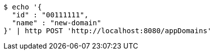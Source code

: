 [source,bash]
----
$ echo '{
  "id" : "00111111",
  "name" : "new-domain"
}' | http POST 'http://localhost:8080/appDomains'
----